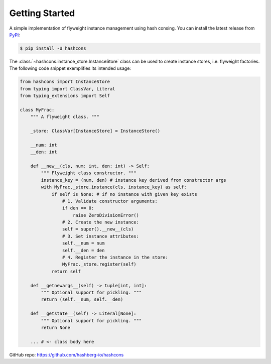 Getting Started
===============

A simple implementation of flyweight instance management using hash consing.
You can install the latest release from `PyPI <https://pypi.org/project/hashcons/>`_:

.. code-block:: console

    $ pip install -U hashcons

The :class:`~hashcons.instance_store.InstanceStore` class can be used to create instance stores, i.e. flyweight factories.
The following code snippet exemplifies its intended usage:

.. code-block:: python

    from hashcons import InstanceStore
    from typing import ClassVar, Literal
    from typing_extensions import Self

    class MyFrac:
        """ A flyweight class. """

        _store: ClassVar[InstanceStore] = InstanceStore()

        __num: int
        __den: int

        def __new__(cls, num: int, den: int) -> Self:
            """ Flyweight class constructor. """
            instance_key = (num, den) # instance key derived from constructor args
            with MyFrac._store.instance(cls, instance_key) as self:
                if self is None: # if no instance with given key exists
                    # 1. Validate constructor arguments:
                    if den == 0:
                        raise ZeroDivisionError()
                    # 2. Create the new instance:
                    self = super().__new__(cls)
                    # 3. Set instance attributes:
                    self.__num = num
                    self.__den = den
                    # 4. Register the instance in the store:
                    MyFrac._store.register(self)
                return self

        def __getnewargs__(self) -> tuple[int, int]:
            """ Optional support for pickling. """
            return (self.__num, self.__den)

        def __getstate__(self) -> Literal[None]:
            """ Optional support for pickling. """
            return None

        ... # <- class body here


GitHub repo: https://github.com/hashberg-io/hashcons
